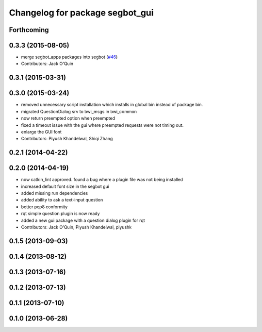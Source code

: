 ^^^^^^^^^^^^^^^^^^^^^^^^^^^^^^^^
Changelog for package segbot_gui
^^^^^^^^^^^^^^^^^^^^^^^^^^^^^^^^

Forthcoming
-----------

0.3.3 (2015-08-05)
------------------
* merge segbot_apps packages into segbot (`#46 <https://github.com/utexas-bwi/segbot/issues/46>`_)
* Contributors: Jack O'Quin

0.3.1 (2015-03-31)
------------------

0.3.0 (2015-03-24)
------------------
* removed unnecessary script installation which installs in global bin instead of package bin.
* migrated QuestionDialog srv to bwi_msgs in bwi_common
* now return preempted option when preempted
* fixed a timeout issue with the gui where preempted requests were not timing out.
* enlarge the GUI font
* Contributors: Piyush Khandelwal, Shiqi Zhang

0.2.1 (2014-04-22)
------------------

0.2.0 (2014-04-19)
------------------
* now catkin_lint approved. found a bug where a plugin file was not
  being installed
* increased default font size in the segbot gui
* added missing run dependencies
* added ability to ask a text-input question
* better pep8 conformity
* rqt simple question plugin is now ready
* added a new gui package with a question dialog plugin for rqt
* Contributors: Jack O'Quin, Piyush Khandelwal, piyushk

0.1.5 (2013-09-03)
------------------

0.1.4 (2013-08-12)
------------------

0.1.3 (2013-07-16)
------------------

0.1.2 (2013-07-13)
------------------

0.1.1 (2013-07-10)
------------------

0.1.0 (2013-06-28)
------------------
